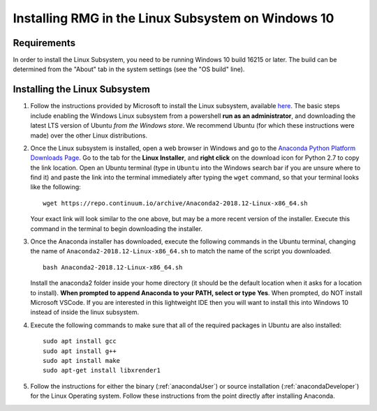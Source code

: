 .. _linuxSubsystem:

*****************************************************
Installing RMG in the Linux Subsystem on Windows 10
*****************************************************

Requirements
==============

In order to install the Linux Subsystem, you need to be running Windows 10 build 16215 or later. The build can be
determined from the "About" tab in the system settings (see the "OS build" line).

Installing the Linux Subsystem
===================================

1. Follow the instructions provided by Microsoft to install the Linux subsystem, available `here
   <https://docs.microsoft.com/en-us/windows/wsl/install-win10>`_. The basic steps include enabling the Windows Linux
   subsystem from a powershell **run as an administrator**, and downloading the latest LTS version of Ubuntu
   *from the Windows store*. We recommend Ubuntu (for which these instructions were made) over the other Linux
   distributions.

2. Once the Linux subsystem is installed, open a web browser in Windows and go to the
   `Anaconda Python Platform Downloads Page <https://www.anaconda.com/download/#linux>`_. Go to the tab for the
   **Linux Installer**, and **right click** on the download icon for Python 2.7 to copy the link location. Open an Ubuntu
   terminal (type in ``Ubuntu`` into the Windows search bar if you are unsure where to find it) and paste the link
   into the terminal immediately after typing the ``wget`` command, so that your terminal looks like the following: ::

    wget https://repo.continuum.io/archive/Anaconda2-2018.12-Linux-x86_64.sh

   Your exact link will look similar to the one above, but may be a more recent version of the installer. Execute this
   command in the terminal to begin downloading the installer.

3. Once the Anaconda installer has downloaded, execute the following commands in the Ubuntu terminal, changing the name
   of ``Anaconda2-2018.12-Linux-x86_64.sh`` to match the name of the script you downloaded. ::

    bash Anaconda2-2018.12-Linux-x86_64.sh

   Install the anaconda2 folder inside your home directory (it should be the default location when it asks for a location
   to install). **When prompted to append Anaconda to your PATH, select or type Yes**. When prompted, do NOT install
   Microsoft VSCode. If you are interested in this lightweight IDE then you will want to install this into Windows 10
   instead of inside the linux subsystem.

4. Execute the following commands to make sure that all of the required packages in Ubuntu are also installed: ::

    sudo apt install gcc
    sudo apt install g++
    sudo apt install make
    sudo apt-get install libxrender1

5. Follow the instructions for either the binary (:ref:`anacondaUser`) or source installation (:ref:`anacondaDeveloper`)
   for the Linux Operating system. Follow these instructions from the point directly after installing Anaconda.

